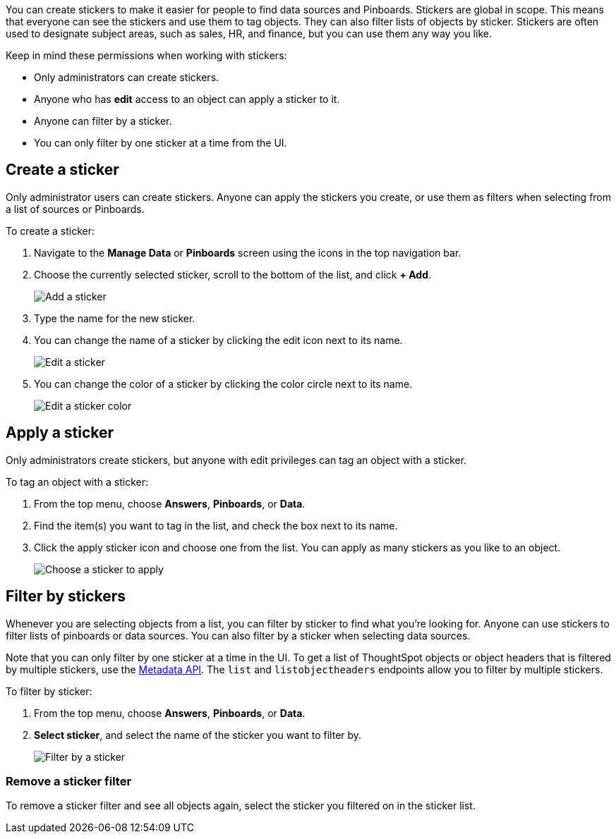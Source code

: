 
You can create stickers to make it easier for people to find data sources and Pinboards. Stickers are global in scope. This means that everyone can see the stickers and use them to tag objects. They can also filter lists of objects by sticker. Stickers are often used to designate subject areas, such as sales, HR, and finance, but you can use them any way you like.

Keep in mind these permissions when working with stickers:

- Only administrators can create stickers.
- Anyone who has **edit** access to an object can apply a sticker to it.
- Anyone can filter by a sticker.
- You can only filter by one sticker at a time from the UI.

[#create-a-sticker]
== Create a sticker

Only administrator users can create stickers. Anyone can apply the stickers you create, or use them as filters when selecting from a list of sources or Pinboards.

To create a sticker:

. Navigate to the **Manage Data** or **Pinboards** screen using the icons in the top navigation bar.
. Choose the currently selected sticker, scroll to the bottom of the list, and click **+ Add**.
+
image::add_sticker.png[Add a sticker]
. Type the name for the new sticker.
. You can change the name of a sticker by clicking the edit icon next to its name.
+
image::edit_sticker.png[Edit a sticker]
. You can change the color of a sticker by clicking the color circle next to its name.
+
image::edit_color.png[Edit a sticker color]

[#apply-a-sticker]
== Apply a sticker

Only administrators create stickers, but anyone with edit privileges can tag an object with a sticker.

To tag an object with a sticker:

. From the top menu, choose **Answers**, **Pinboards**, or **Data**.
. Find the item(s) you want to tag in the list, and check the box next to its name.
. Click the apply sticker icon and choose one from the list. You can apply as many stickers as you like to an object.
+
image::apply_sticker.png[Choose a sticker to apply]

[#filter-by-stickers]
== Filter by stickers

Whenever you are selecting objects from a list, you can filter by sticker to find what you’re looking for. Anyone can use stickers to filter lists of pinboards or data sources. You can also filter by a sticker when selecting data sources.

Note that you can only filter by one sticker at a time in the UI. To get a list of ThoughtSpot objects or object headers that is filtered by multiple stickers, use the https://developers.thoughtspot.com/docs/?pageid=metadata-api[Metadata API^]. The `list` and `listobjectheaders` endpoints allow you to filter by multiple stickers.

To filter by sticker:

. From the top menu, choose **Answers**, **Pinboards**, or **Data**.
. **Select sticker**, and select the name of the sticker you want to filter by.
+
image::filter_by_sticker.png[Filter by a sticker]

[#unfilter-stickers]
=== Remove a sticker filter

To remove a sticker filter and see all objects again, select the sticker you filtered on in the sticker list.
